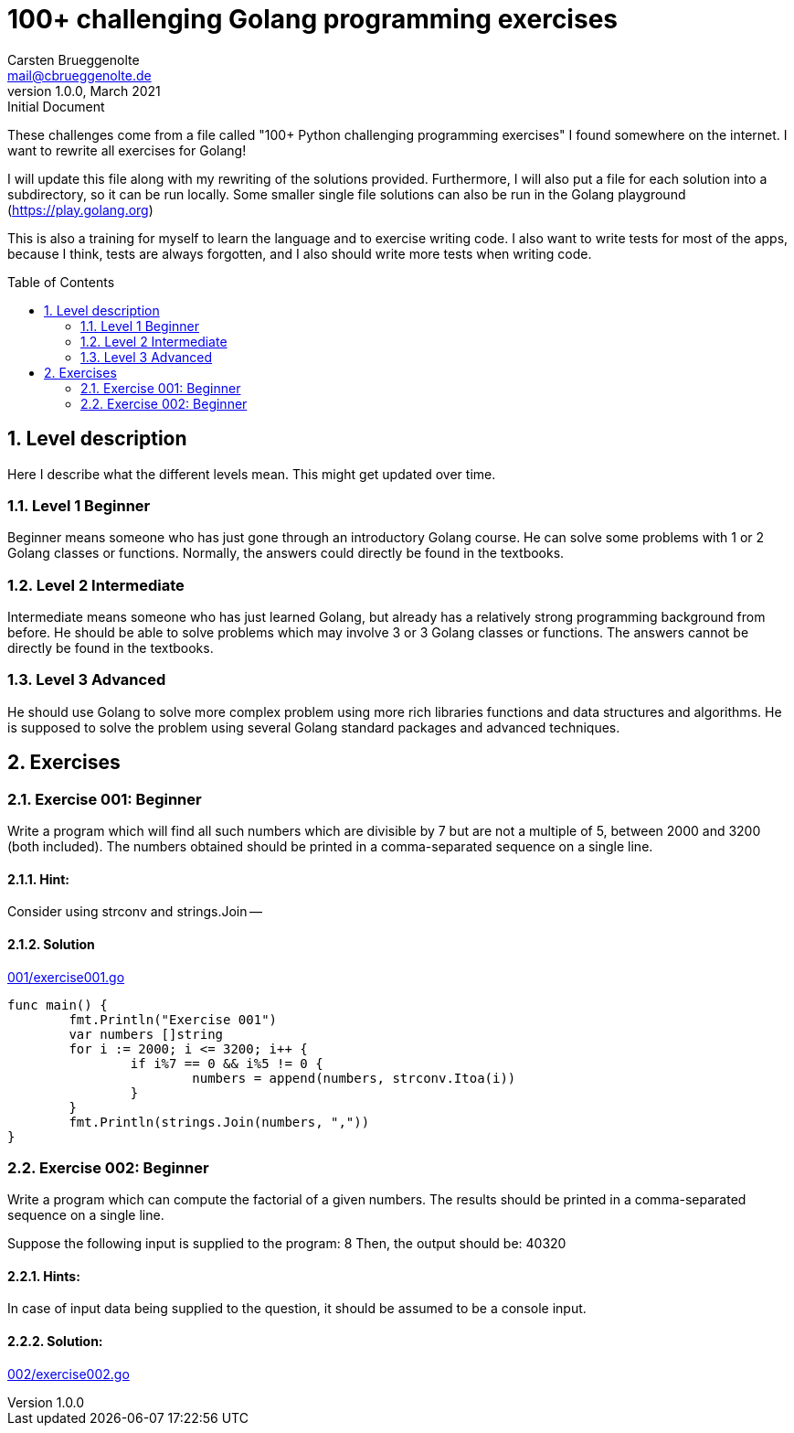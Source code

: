 = 100+ challenging Golang programming exercises
Carsten Brueggenolte <mail@cbrueggenolte.de>
v1.0.0, March 2021: Initial Document
// Meta Data
:description: Rewritten from the 100+ Python challenging programming exercises"
:keywords: Golang, programming, exercises, challenges
:toc: preamble
// Settings
:icons: font
:source-highlighter: highlightjs
:sectnums:
:url-project: https://github.com/cblte/100-golang-exercises/
:url-issues: {url-project}/issues


These challenges come from a file called "100+ Python challenging programming exercises" I found somewhere on the internet. I want to rewrite all exercises for Golang!

I will update this file along with my rewriting of the solutions provided. Furthermore, I will also put a file for each solution into a subdirectory, so it can be run locally. Some smaller single file solutions can also be run in the Golang playground (https://play.golang.org)

This is also a training for myself to learn the language and to exercise writing code. I also want to write tests for most of the apps, because I think, tests are always forgotten, and I also should write more tests when writing code. 

== Level description

Here I describe what the different levels mean. This might get updated over time. 

=== Level 1 Beginner

Beginner means someone who has just gone through an introductory Golang course. He can solve some problems with 1 or 2 Golang classes or functions. Normally, the answers could directly be found in the textbooks.

=== Level 2 Intermediate

Intermediate means someone who has just learned Golang, but already has a relatively strong programming background from before. He should be able to solve problems which may involve 3 or 3 Golang classes or functions. The answers cannot be directly be found in the textbooks.

=== Level 3 Advanced

He should use Golang to solve more complex problem using more rich libraries functions and data structures and algorithms. He is supposed to solve the problem using several Golang standard packages and advanced techniques.


== Exercises

=== Exercise 001: Beginner

Write a program which will find all such numbers which are divisible by 7 but are not a multiple of 5, between 2000 and 3200 (both included). The numbers obtained should be printed in a comma-separated sequence on a single line.

==== Hint:
Consider using strconv and strings.Join --

==== Solution

link:001/exercise001.go[]

[source, go]
----
func main() {
	fmt.Println("Exercise 001")
	var numbers []string
	for i := 2000; i <= 3200; i++ {
		if i%7 == 0 && i%5 != 0 {
			numbers = append(numbers, strconv.Itoa(i))
		}
	}
	fmt.Println(strings.Join(numbers, ","))
}
----

=== Exercise 002: Beginner

Write a program which can compute the factorial of a given numbers. The results should be printed in a comma-separated sequence on a single line.

Suppose the following input is supplied to the program: 8
Then, the output should be: 40320

==== Hints:
In case of input data being supplied to the question, it should be assumed to be a console input.

==== Solution:
link:002/exercise002.go[]
